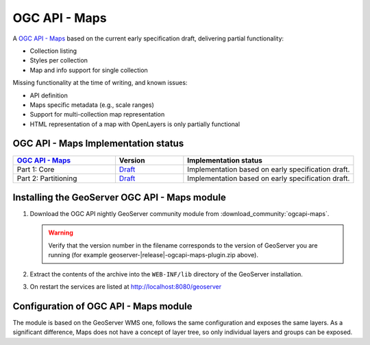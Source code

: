.. _ogcapi-maps:

OGC API - Maps
==============

A `OGC API - Maps <https://github.com/opengeospatial/ogcapi-maps>`_ based on the current early specification draft, delivering partial functionality:

- Collection listing
- Styles per collection
- Map and info support for single collection

Missing functionality at the time of writing, and known issues:

- API definition
- Maps specific metadata (e.g., scale ranges)
- Support for multi-collection map representation
- HTML representation of a map with OpenLayers is only partially functional

OGC API - Maps Implementation status
------------------------------------

.. list-table::
   :widths: 30, 20, 50
   :header-rows: 1

   * - `OGC API - Maps <https://github.com/opengeospatial/ogcapi-maps>`__
     - Version
     - Implementation status
   * - Part 1: Core
     - `Draft <https://docs.ogc.org/DRAFTS/20-057.html>`__
     - Implementation based on early specification draft.
   * - Part 2: Partitioning
     - `Draft <https://github.com/opengeospatial/ogcapi-maps/tree/master/extensions/partitioning/standard>`__
     - Implementation based on early specification draft.

Installing the GeoServer OGC API - Maps module
------------------------------------------------

#. Download the OGC API nightly GeoServer community module from :download_community:`ogcapi-maps`.
   
   .. warning:: Verify that the version number in the filename corresponds to the version of GeoServer you are running (for example geoserver-|release|-ogcapi-maps-plugin.zip above).

#. Extract the contents of the archive into the ``WEB-INF/lib`` directory of the GeoServer installation.

#. On restart the services are listed at http://localhost:8080/geoserver

Configuration of OGC API - Maps module
--------------------------------------

The module is based on the GeoServer WMS one, follows the same configuration and exposes
the same layers. As a significant difference, Maps does not have a concept of layer tree,
so only individual layers and groups can be exposed.


